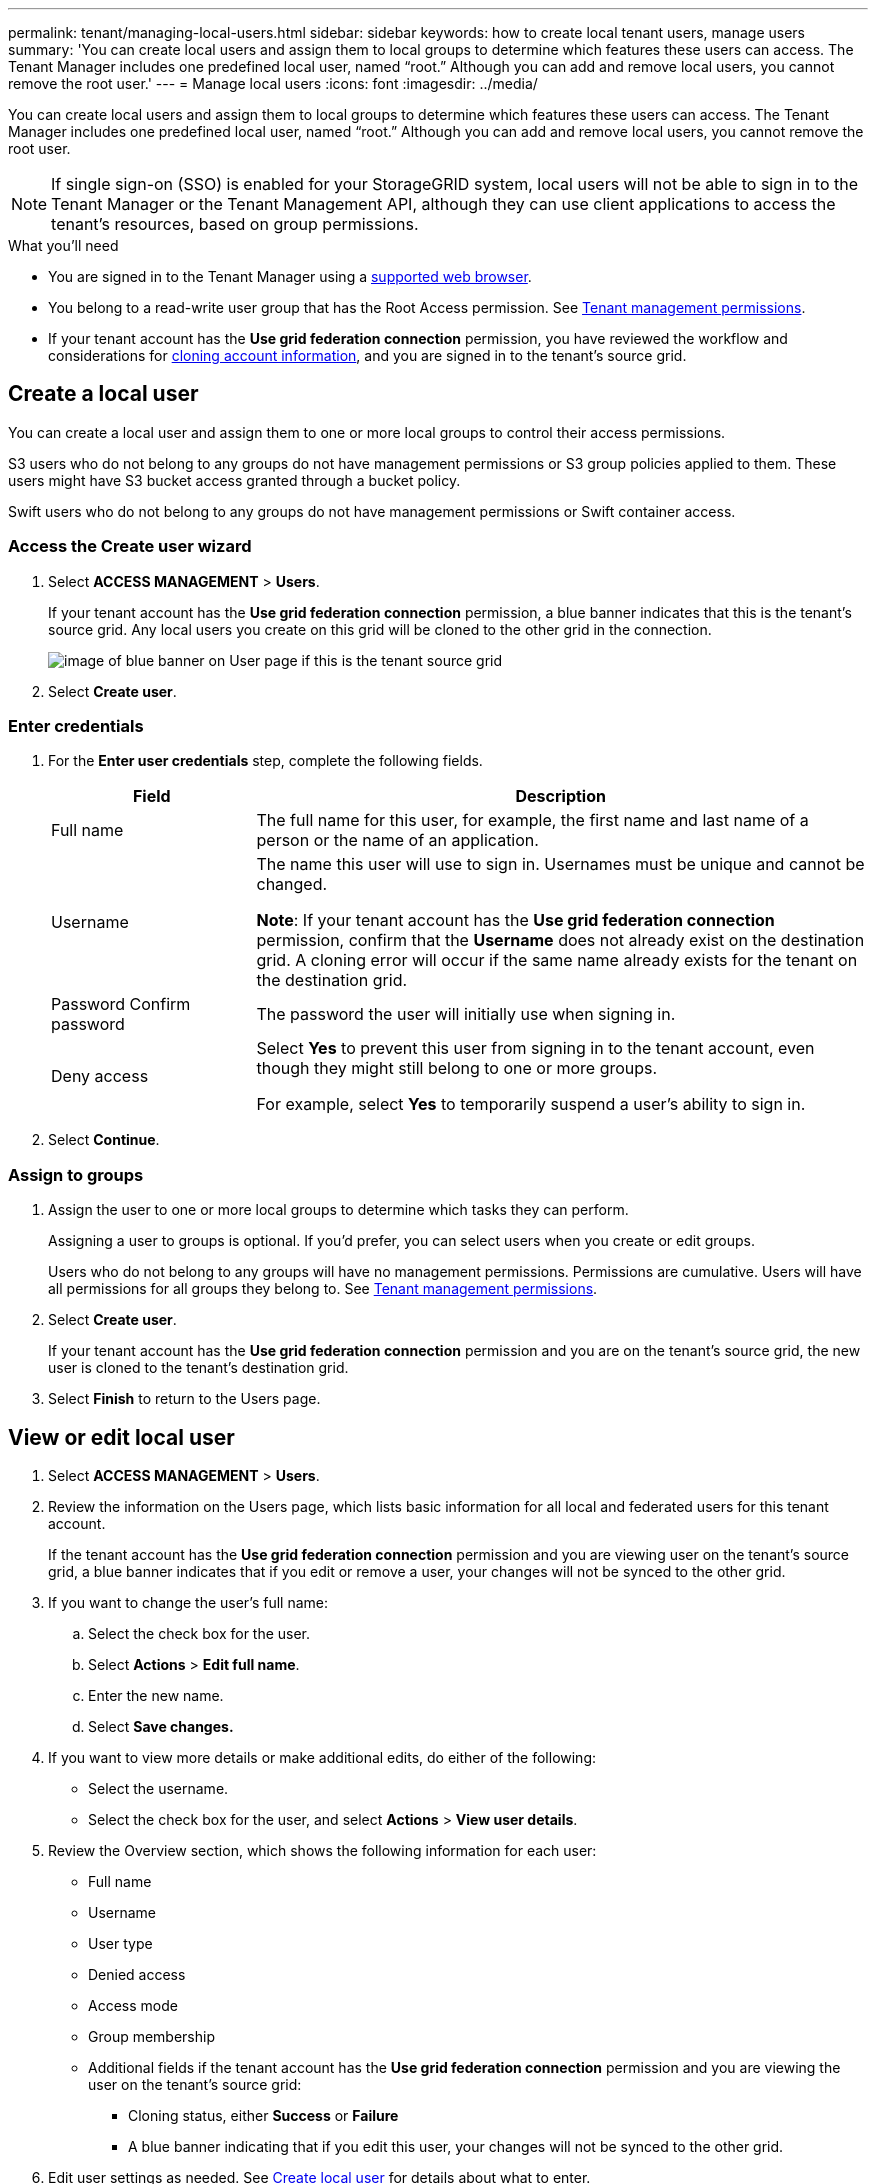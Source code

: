 ---
permalink: tenant/managing-local-users.html
sidebar: sidebar
keywords: how to create local tenant users, manage users
summary: 'You can create local users and assign them to local groups to determine which features these users can access. The Tenant Manager includes one predefined local user, named "`root.`" Although you can add and remove local users, you cannot remove the root user.'
---
= Manage local users
:icons: font
:imagesdir: ../media/

[.lead]
You can create local users and assign them to local groups to determine which features these users can access. The Tenant Manager includes one predefined local user, named "`root.`" Although you can add and remove local users, you cannot remove the root user.

NOTE: If single sign-on (SSO) is enabled for your StorageGRID system, local users will not be able to sign in to the Tenant Manager or the Tenant Management API, although they can use client applications to access the tenant's resources, based on group permissions.

.What you'll need

* You are signed in to the Tenant Manager using a xref:../admin/web-browser-requirements.adoc[supported web browser].

* You belong to a read-write user group that has the Root Access permission. See xref:tenant-management-permissions.adoc[Tenant management permissions].

* If your tenant account has the *Use grid federation connection* permission, you have reviewed the workflow and considerations for xref:grid-federation-account-clone.adoc[cloning account information], and you are signed in to the tenant's source grid.

== [[create-user]]Create a local user

You can create a local user and assign them to one or more local groups to control their access permissions.

S3 users who do not belong to any groups do not have management permissions or S3 group policies applied to them. These users might have S3 bucket access granted through a bucket policy.

Swift users who do not belong to any groups do not have management permissions or Swift container access.

=== Access the Create user wizard

. Select *ACCESS MANAGEMENT* > *Users*.
+
If your tenant account has the *Use grid federation connection* permission, a blue banner indicates that this is the tenant's source grid. Any local users you create on this grid will be cloned to the other grid in the connection.
+
image::../media/grid-federation-tenant-user-banner.png[image of blue banner on User page if this is the tenant source grid]

. Select *Create user*.

=== Enter credentials

. For the *Enter user credentials* step, complete the following fields.
+
[cols="1a,3a" options="header"]
|===
| Field| Description

| Full name
| The full name for this user, for example, the first name and last name of a person or the name of an application. 

| Username
| The name this user will use to sign in. Usernames must be unique and cannot be changed.

*Note*: If your tenant account has the *Use grid federation connection* permission, confirm that the *Username* does not already exist on the destination grid. A cloning error will occur if the same name already exists for the tenant on the destination grid.

| Password
Confirm password
| The password the user will initially use when signing in.

| Deny access
| Select *Yes* to prevent this user from signing in to the tenant account, even though they might still belong to one or more groups.

For example, select *Yes* to temporarily suspend a user's ability to sign in.

|===

. Select *Continue*.

=== Assign to groups

. Assign the user to one or more local groups to determine which tasks they can perform. 
+
Assigning a user to groups is optional. If you'd prefer, you can select users when you create or edit groups. 
+
Users who do not belong to any groups will have no management permissions. Permissions are cumulative. Users will have all permissions for all groups they belong to. See xref:tenant-management-permissions.adoc[Tenant management permissions].

. Select *Create user*.
+
If your tenant account has the *Use grid federation connection* permission and you are on the tenant's source grid, the new user is cloned to the tenant's destination grid.

. Select *Finish* to return to the Users page.

== View or edit local user

. Select *ACCESS MANAGEMENT* > *Users*.

. Review the information on the Users page, which lists basic information for all local and federated users for this tenant account.
+
If the tenant account has the *Use grid federation connection* permission and you are viewing user on the tenant's source grid, a blue banner indicates that if you edit or remove a user, your changes will not be synced to the other grid.

. If you want to change the user's full name:

.. Select the check box for the user.
.. Select  *Actions* > *Edit full name*.
.. Enter the new name.
.. Select *Save changes.*

. If you want to view more details or make additional edits, do either of the following:

** Select the username.

** Select the check box for the user, and select *Actions* > *View user details*.

. Review the Overview section, which shows the following information for each user:

** Full name
** Username
** User type
** Denied access
** Access mode
** Group membership
** Additional fields if the tenant account has the *Use grid federation connection* permission and you are viewing the user on the tenant's source grid:

*** Cloning status, either *Success* or *Failure*

*** A blue banner indicating that if you edit this user, your changes will not be synced to the other grid.

. Edit user settings as needed. See <<create-user,Create local user>> for details about what to enter.

.. In the Overview section, change the full name by selecting the name or the edit icon image:../media/icon_edit_tm.png[Edit icon].
+
You cannot change the username.

.. On the *Password* tab, change the user's password, and select *Save changes*.

.. On the *Access* tab, select *No* to allow the user to sign in or select *Yes* to prevent the user from signing in. Then, select *Save changes*.

.. On the *Access keys* tab, select *Create key* and follow the instructions for xref:creating-another-users-s3-access-keys.adoc[creating another user's S3 access keys]. 

.. On the *Groups* tab, select *Edit groups* to add the user to groups or remove the user from groups. Then, select *Save changes*.

. Confirm that you selected *Save changes* for each section you changed.


== Duplicate local user

You can duplicate a local user to create a new user more quickly.

. Select *ACCESS MANAGEMENT* > *Users*.

. Select the check box for the user you want to duplicate.

. Select  *Actions* > *Duplicate user*.

. See <<create-user,Create local user>> for details about what to enter.

. Select *Create user*.

== Delete one or more local users

You can permanently delete one or more local users who no longer need to access the StorageGRID tenant account.

NOTE: If your tenant account has the *Use grid federation connection* permission, be aware that account cloning occurs for new account information only. If you delete a local user, StorageGRID will not delete the corresponding user on the other grid. If you need to keep this information in sync, you must delete the same user from both grids.

NOTE: You must use the federated identity source to delete federated users.

. Select *ACCESS MANAGEMENT* > *Users*.

. Select the check box for each user you want to delete.

. Select *Actions* > *Delete user* or *Actions* > *Delete users*.

. In the confirmation dialog box, select *Delete user* or *Delete users*.
